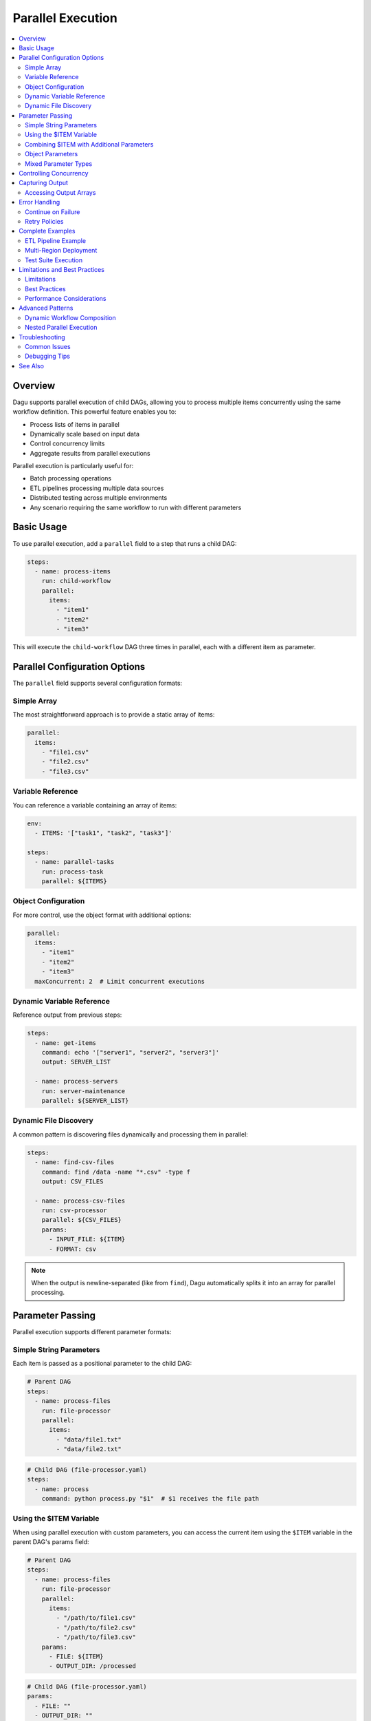 .. _Parallel Execution:

===================
Parallel Execution
===================

.. contents::
    :local:

Overview
--------

Dagu supports parallel execution of child DAGs, allowing you to process multiple items concurrently using the same workflow definition. This powerful feature enables you to:

- Process lists of items in parallel
- Dynamically scale based on input data
- Control concurrency limits
- Aggregate results from parallel executions

Parallel execution is particularly useful for:

- Batch processing operations
- ETL pipelines processing multiple data sources
- Distributed testing across multiple environments
- Any scenario requiring the same workflow to run with different parameters

Basic Usage
-----------

To use parallel execution, add a ``parallel`` field to a step that runs a child DAG:

.. code-block:: yaml

    steps:
      - name: process-items
        run: child-workflow
        parallel:
          items:
            - "item1"
            - "item2"
            - "item3"

This will execute the ``child-workflow`` DAG three times in parallel, each with a different item as parameter.

Parallel Configuration Options
------------------------------

The ``parallel`` field supports several configuration formats:

Simple Array
~~~~~~~~~~~~

The most straightforward approach is to provide a static array of items:

.. code-block:: yaml

    parallel:
      items:
        - "file1.csv"
        - "file2.csv"
        - "file3.csv"

Variable Reference
~~~~~~~~~~~~~~~~~~

You can reference a variable containing an array of items:

.. code-block:: yaml

    env:
      - ITEMS: '["task1", "task2", "task3"]'
    
    steps:
      - name: parallel-tasks
        run: process-task
        parallel: ${ITEMS}

Object Configuration
~~~~~~~~~~~~~~~~~~~~

For more control, use the object format with additional options:

.. code-block:: yaml

    parallel:
      items:
        - "item1"
        - "item2"
        - "item3"
      maxConcurrent: 2  # Limit concurrent executions

Dynamic Variable Reference
~~~~~~~~~~~~~~~~~~~~~~~~~~

Reference output from previous steps:

.. code-block:: yaml

    steps:
      - name: get-items
        command: echo '["server1", "server2", "server3"]'
        output: SERVER_LIST
      
      - name: process-servers
        run: server-maintenance
        parallel: ${SERVER_LIST}

Dynamic File Discovery
~~~~~~~~~~~~~~~~~~~~~~

A common pattern is discovering files dynamically and processing them in parallel:

.. code-block:: yaml

    steps:
      - name: find-csv-files
        command: find /data -name "*.csv" -type f
        output: CSV_FILES
      
      - name: process-csv-files
        run: csv-processor
        parallel: ${CSV_FILES}
        params:
          - INPUT_FILE: ${ITEM}
          - FORMAT: csv

.. note::
   When the output is newline-separated (like from ``find``), Dagu automatically splits it into an array for parallel processing.

Parameter Passing
-----------------

Parallel execution supports different parameter formats:

Simple String Parameters
~~~~~~~~~~~~~~~~~~~~~~~~

Each item is passed as a positional parameter to the child DAG:

.. code-block:: yaml

    # Parent DAG
    steps:
      - name: process-files
        run: file-processor
        parallel:
          items:
            - "data/file1.txt"
            - "data/file2.txt"

.. code-block:: yaml

    # Child DAG (file-processor.yaml)
    steps:
      - name: process
        command: python process.py "$1"  # $1 receives the file path

Using the $ITEM Variable
~~~~~~~~~~~~~~~~~~~~~~~~

When using parallel execution with custom parameters, you can access the current item using the ``$ITEM`` variable in the parent DAG's params field:

.. code-block:: yaml

    # Parent DAG
    steps:
      - name: process-files
        run: file-processor
        parallel:
          items:
            - "/path/to/file1.csv"
            - "/path/to/file2.csv"
            - "/path/to/file3.csv"
        params:
          - FILE: ${ITEM}
          - OUTPUT_DIR: /processed

.. code-block:: yaml

    # Child DAG (file-processor.yaml)
    params:
      - FILE: ""
      - OUTPUT_DIR: ""
    
    steps:
      - name: process
        command: |
          echo "Processing ${FILE} to ${OUTPUT_DIR}"
          python process.py --input "${FILE}" --output "${OUTPUT_DIR}"

The ``$ITEM`` variable is automatically available when defining parameters for parallel execution and represents the current item being processed from the parallel items list.

Combining $ITEM with Additional Parameters
~~~~~~~~~~~~~~~~~~~~~~~~~~~~~~~~~~~~~~~~~~~

You can combine the ``$ITEM`` variable with other parameters to create more complex configurations:

.. code-block:: yaml

    # Parent DAG
    steps:
      - name: get-databases
        command: echo "db1 db2 db3"
        output: DATABASES
      
      - name: backup-databases
        run: backup-processor
        parallel: ${DATABASES}
        params:
          - DATABASE: ${ITEM}
          - BACKUP_PATH: /backups/${ITEM}/$(date +%Y%m%d)
          - RETENTION_DAYS: 30
          - COMPRESSION: gzip

This pattern is particularly useful when you need to pass both the dynamic item and static configuration values to child DAGs.

Object Parameters
~~~~~~~~~~~~~~~~~

Pass multiple parameters as objects:

.. code-block:: yaml

    # Parent DAG
    steps:
      - name: deploy-regions
        run: deploy-app
        parallel:
          items:
            - REGION: "us-east-1"
              VERSION: "v1.2.3"
            - REGION: "eu-west-1"
              VERSION: "v1.2.3"
            - REGION: "ap-south-1"
              VERSION: "v1.2.2"

.. code-block:: yaml

    # Child DAG (deploy-app.yaml)
    params:
      - REGION: "us-east-1"
      - VERSION: "latest"
    
    steps:
      - name: deploy
        command: |
          echo "Deploying ${VERSION} to ${REGION}"
          ./deploy.sh --region ${REGION} --version ${VERSION}

Mixed Parameter Types
~~~~~~~~~~~~~~~~~~~~~

You can mix different parameter types:

.. code-block:: yaml

    parallel:
      items:
        - "simple-string"
        - SOURCE: "s3://bucket/data.csv"
          TARGET: "processed/"
        - 42
        - ["array", "of", "values"]

Controlling Concurrency
-----------------------

By default, Dagu executes up to 8 parallel items concurrently. You can control this using ``maxConcurrent``:

.. code-block:: yaml

    steps:
      - name: batch-process
        run: process-item
        parallel:
          items: ${LARGE_ITEM_LIST}
          maxConcurrent: 5  # Process at most 5 items at a time

Consider these factors when setting concurrency:

- System resources (CPU, memory)
- External API rate limits
- Database connection limits
- Overall system stability

Capturing Output
----------------

Parallel execution aggregates outputs from all child DAG executions:

.. code-block:: yaml

    steps:
      - name: parallel-calc
        run: calculate
        parallel:
          items: ["10", "20", "30"]
        output: RESULTS
      
      - name: process-results
        command: |
          echo "Results: ${RESULTS}"
          # Access specific outputs
          echo "First result: ${RESULTS.outputs[0]}"

The output structure includes:

.. code-block:: json

    {
      "summary": {
        "total": 3,
        "succeeded": 3,
        "failed": 0,
        "cancelled": 0,
        "skipped": 0
      },
      "results": [
        {
          "parameters": "10",
          "status": "success",
          "output": {"CALC_RESULT": "100"}
        },
        {
          "parameters": "20",
          "status": "success",
          "output": {"CALC_RESULT": "400"}
        },
        {
          "parameters": "30",
          "status": "success",
          "output": {"CALC_RESULT": "900"}
        }
      ],
      "outputs": [
        {"CALC_RESULT": "100"},
        {"CALC_RESULT": "400"},
        {"CALC_RESULT": "900"}
      ]
    }

Accessing Output Arrays
~~~~~~~~~~~~~~~~~~~~~~~

The ``outputs`` array provides direct access to successful execution outputs:

.. code-block:: yaml

    steps:
      - name: use-first-output
        command: echo "First calc result: ${RESULTS.outputs[0].CALC_RESULT}"
      
      - name: use-all-outputs
        command: |
          echo "Output 0: ${RESULTS.outputs[0].CALC_RESULT}"
          echo "Output 1: ${RESULTS.outputs[1].CALC_RESULT}"
          echo "Output 2: ${RESULTS.outputs[2].CALC_RESULT}"

.. note::
   Only outputs from successful executions are included in the ``outputs`` array. Failed executions are excluded.

Error Handling
--------------

Continue on Failure
~~~~~~~~~~~~~~~~~~~

To continue processing even if some items fail:

.. code-block:: yaml

    steps:
      - name: process-all
        run: might-fail
        parallel:
          items: ${ITEMS}
        continueOn:
          failure: true
        output: RESULTS

The output will include both successful and failed executions:

.. code-block:: json

    {
      "summary": {
        "total": 5,
        "succeeded": 3,
        "failed": 2
      }
    }

Retry Policies
~~~~~~~~~~~~~~

Apply retry policies to parallel executions:

.. code-block:: yaml

    steps:
      - name: resilient-process
        run: flaky-service
        parallel:
          items: ${ITEMS}
        retryPolicy:
          limit: 3
          intervalSec: 10
          exitCode: [1, 255]

Complete Examples
-----------------

ETL Pipeline Example
~~~~~~~~~~~~~~~~~~~~

Process multiple data sources in parallel:

.. code-block:: yaml

    name: etl-pipeline
    
    env:
      - SOURCES: |
          [
            {"name": "sales", "table": "raw_sales", "target": "clean_sales"},
            {"name": "users", "table": "raw_users", "target": "clean_users"},
            {"name": "products", "table": "raw_products", "target": "clean_products"}
          ]
    
    steps:
      - name: extract-transform
        run: transform-table
        parallel: ${SOURCES}
        output: ETL_RESULTS
      
      - name: load-warehouse
        command: |
          echo "ETL Summary:"
          echo "Total: ${ETL_RESULTS.summary.total}"
          echo "Succeeded: ${ETL_RESULTS.summary.succeeded}"
          echo "Failed: ${ETL_RESULTS.summary.failed}"

Multi-Region Deployment
~~~~~~~~~~~~~~~~~~~~~~~

Deploy to multiple regions with different configurations:

.. code-block:: yaml

    name: multi-region-deploy
    
    steps:
      - name: get-regions
        command: |
          aws ec2 describe-regions --query 'Regions[?OptInStatus==`opt-in-not-required`].RegionName' --output json
        output: REGIONS
      
      - name: deploy-all-regions
        run: deploy/regional-stack
        parallel: ${REGIONS}
        output: DEPLOY_RESULTS
        maxConcurrent: 3  # Deploy to 3 regions at a time
      
      - name: verify-deployments
        command: |
          FAILED=$(echo "${DEPLOY_RESULTS}" | jq '.summary.failed')
          if [ "$FAILED" -gt 0 ]; then
            echo "Deployment failed in some regions!"
            exit 1
          fi
          echo "All deployments successful!"

Test Suite Execution
~~~~~~~~~~~~~~~~~~~~

Run tests across multiple environments:

.. code-block:: yaml

    name: integration-tests
    
    steps:
      - name: run-test-suites
        run: tests-suite
        parallel:
          items:
            - ENV: "staging"
              SUITE: "smoke"
            - ENV: "staging"
              SUITE: "regression"
            - ENV: "production"
              SUITE: "smoke"
            - ENV: "production"
              SUITE: "performance"
          maxConcurrent: 2
        output: TEST_RESULTS
      
      - name: generate-report
        command: |
          python generate_report.py --results "${TEST_RESULTS}"

Limitations and Best Practices
------------------------------

Limitations
~~~~~~~~~~~

1. **Maximum Items**: Parallel execution is limited to 1,000 items per step
2. **Deduplication**: Items with identical parameters are automatically deduplicated
3. **Resource Usage**: Each parallel execution runs as a separate process

Best Practices
~~~~~~~~~~~~~~

1. **Set Appropriate Concurrency**: Balance between speed and resource usage
2. **Handle Failures Gracefully**: Use ``continueOn.failure`` for batch operations
3. **Monitor Resource Usage**: Watch system resources when processing large batches
4. **Use Meaningful Parameters**: Make debugging easier with descriptive item values
5. **Aggregate Results**: Always capture output when you need to track overall success

Performance Considerations
~~~~~~~~~~~~~~~~~~~~~~~~~~

- Each child DAG execution spawns a new process
- File I/O operations scale with the number of parallel executions
- Consider chunking very large datasets into multiple parallel steps
- Use ``maxConcurrent`` to prevent resource exhaustion

Advanced Patterns
-----------------

Dynamic Workflow Composition
~~~~~~~~~~~~~~~~~~~~~~~~~~~~

Build complex workflows by combining parallel execution with conditional logic:

.. code-block:: yaml

    steps:
      - name: analyze-data
        command: python analyze.py
        output: ANALYSIS
      
      - name: process-critical
        run: critical-handler
        parallel: ${ANALYSIS.critical_items}
        continueOn:
          failure: false  # Stop on any failure
        preconditions:
          - condition: "${ANALYSIS.has_critical}"
            expected: "true"
      
      - name: process-normal
        run: normal-handler
        parallel: ${ANALYSIS.normal_items}
        continueOn:
          failure: true  # Continue on failures

Nested Parallel Execution
~~~~~~~~~~~~~~~~~~~~~~~~~

While direct nesting isn't supported, you can achieve similar results:

.. code-block:: yaml

    # Main DAG
    steps:
      - name: process-regions
        run: regional-processor
        parallel:
          items: ["us-east-1", "eu-west-1", "ap-south-1"]
    
    # regional-processor.yaml
    params:
      - REGION: ""
    
    steps:
      - name: get-instances
        command: |
          aws ec2 describe-instances --region ${REGION} \
            --query 'Reservations[].Instances[].InstanceId' \
            --output json
        output: INSTANCES
      
      - name: process-instances
        run: instance-processor
        parallel: ${INSTANCES}

Troubleshooting
---------------

Common Issues
~~~~~~~~~~~~~

1. **"parallel execution exceeds maximum limit"**
   
   - Cause: More than 1,000 items provided
   - Solution: Split into multiple parallel steps or process in batches

2. **High memory usage**
   
   - Cause: Too many concurrent executions
   - Solution: Reduce ``maxConcurrent`` value

3. **Output not captured**
   
   - Cause: Child DAG doesn't set output variables
   - Solution: Ensure child DAG uses ``output`` field correctly

4. **Duplicate executions**
   
   - Cause: Same parameters generating same DAG run ID
   - Solution: This is by design to prevent duplicate work

5. **${ITEM} not being replaced**
   
   - Cause: Using ${ITEM} outside of the params field in parallel execution
   - Solution: The ${ITEM} variable is only available in the params field of the step with parallel execution

Debugging Tips
~~~~~~~~~~~~~~

1. Start with small datasets to verify behavior
2. Use ``maxConcurrent: 1`` to debug sequential execution
3. Check individual child DAG logs in the data directory
4. Monitor system resources during execution
5. Use the web UI to visualize parallel execution status

See Also
--------

- :ref:`Yaml Format` - General YAML format documentation
- :ref:`Examples` - Example DAG definitions
- :ref:`schema-reference` - Complete schema reference